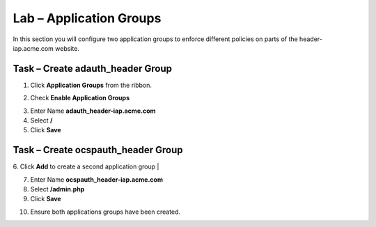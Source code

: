 Lab – Application Groups
------------------------------------------------

In this section you will configure two application groups to enforce different policies on parts of the header-iap.acme.com website.  

Task – Create adauth_header Group
~~~~~~~~~~~~~~~~~~~~~~~~~~~~~~~~~~~~~~~~~~

1. Click **Application Groups** from the ribbon.

|image15|

2. Check **Enable Application Groups**

|image16|

3. Enter Name **adauth_header-iap.acme.com**
4. Select **/**
5. Click **Save** 
 
|image17|

Task – Create ocspauth_header Group
~~~~~~~~~~~~~~~~~~~~~~~~~~~~~~~~~~~~~~~~~~

6. Click **Add** to create a second application group
|
|image18|

7. Enter Name **ocspauth_header-iap.acme.com**
8. Select **/admin.php**
9. Click **Save** 

|image19|
 
10. Ensure both applications groups have been created.

|image20|




.. |image15| image:: /_static/class1/module2/image015.png
.. |image16| image:: /_static/class1/module2/image016.png
.. |image17| image:: /_static/class1/module2/image017.png
.. |image18| image:: /_static/class1/module2/image018.png
.. |image19| image:: /_static/class1/module2/image019.png
.. |image20| image:: /_static/class1/module2/image020.png



